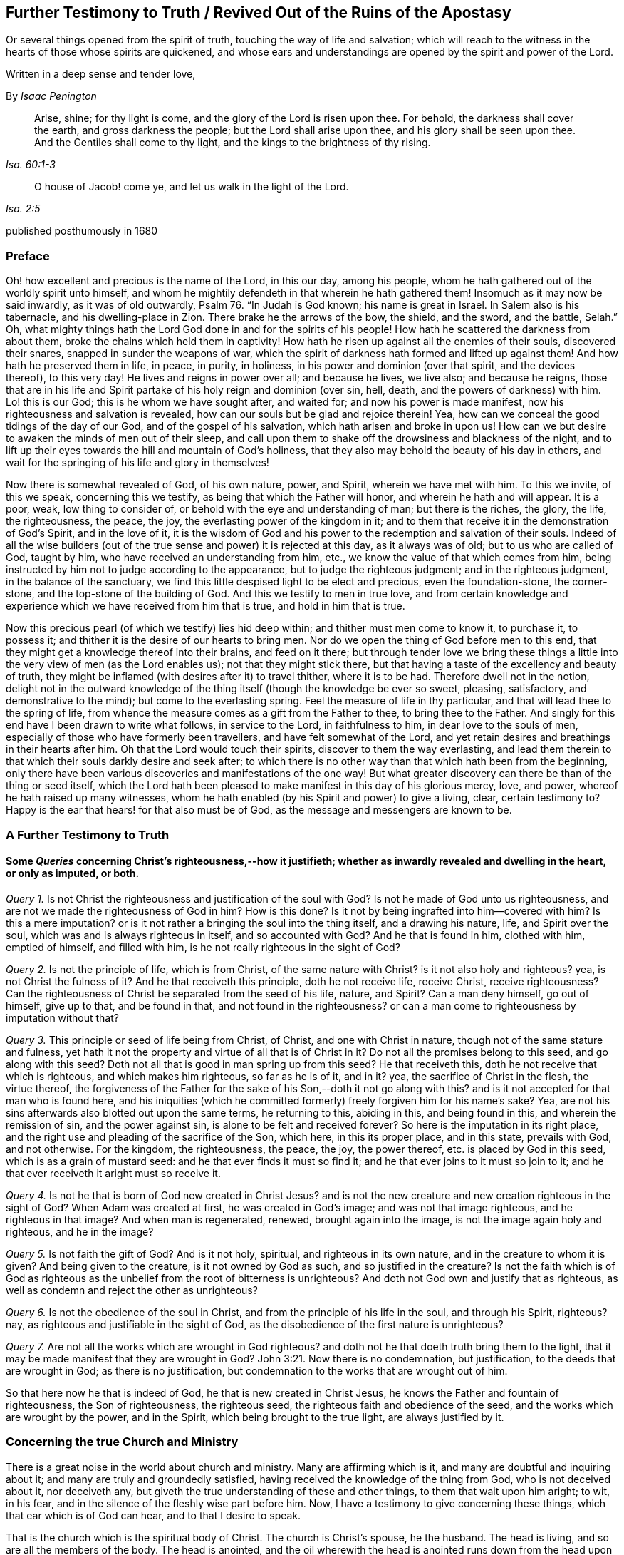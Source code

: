 == Further Testimony to Truth / Revived Out of the Ruins of the Apostasy

[.heading-continuation-blurb]
Or several things opened from the spirit of truth,
touching the way of life and salvation;
which will reach to the witness in the hearts of those whose spirits are quickened,
and whose ears and understandings are opened by the spirit and power of the Lord.

[.heading-continuation-blurb]
Written in a deep sense and tender love,

[.section-author]
By _Isaac Penington_

[quote.section-epigraph, , Isa. 60:1-3]
____
Arise, shine; for thy light is come, and the glory of the Lord is risen upon thee.
For behold, the darkness shall cover the earth, and gross darkness the people;
but the Lord shall arise upon thee, and his glory shall be seen upon thee.
And the Gentiles shall come to thy light, and the kings to the brightness of thy rising.
____

[quote.section-epigraph, , Isa. 2:5]
____
O house of Jacob! come ye, and let us walk in the light of the Lord.
____

[.section-date]
published posthumously in 1680

[.centered]
=== Preface

Oh! how excellent and precious is the name of the Lord, in this our day,
among his people, whom he hath gathered out of the worldly spirit unto himself,
and whom he mightily defendeth in that wherein he hath gathered them!
Insomuch as it may now be said inwardly, as it was of old outwardly,
Psalm 76. "`In Judah is God known; his name is great in Israel.
In Salem also is his tabernacle, and his dwelling-place in Zion.
There brake he the arrows of the bow, the shield, and the sword, and the battle,
Selah.`" Oh,
what mighty things hath the Lord God done in and for the spirits of his people!
How hath he scattered the darkness from about them,
broke the chains which held them in captivity!
How hath he risen up against all the enemies of their souls, discovered their snares,
snapped in sunder the weapons of war,
which the spirit of darkness hath formed and lifted up against them!
And how hath he preserved them in life, in peace, in purity, in holiness,
in his power and dominion (over that spirit, and the devices thereof), to this very day!
He lives and reigns in power over all; and because he lives, we live also;
and because he reigns,
those that are in his life and Spirit partake of his holy reign and dominion (over sin,
hell, death, and the powers of darkness) with him.
Lo! this is our God; this is he whom we have sought after, and waited for;
and now his power is made manifest, now his righteousness and salvation is revealed,
how can our souls but be glad and rejoice therein!
Yea, how can we conceal the good tidings of the day of our God,
and of the gospel of his salvation, which hath arisen and broke in upon us!
How can we but desire to awaken the minds of men out of their sleep,
and call upon them to shake off the drowsiness and blackness of the night,
and to lift up their eyes towards the hill and mountain of God`'s holiness,
that they also may behold the beauty of his day in others,
and wait for the springing of his life and glory in themselves!

Now there is somewhat revealed of God, of his own nature, power, and Spirit,
wherein we have met with him.
To this we invite, of this we speak, concerning this we testify,
as being that which the Father will honor, and wherein he hath and will appear.
It is a poor, weak, low thing to consider of,
or behold with the eye and understanding of man; but there is the riches, the glory,
the life, the righteousness, the peace, the joy,
the everlasting power of the kingdom in it;
and to them that receive it in the demonstration of God`'s Spirit, and in the love of it,
it is the wisdom of God and his power to the redemption and salvation of their souls.
Indeed of all the wise builders (out of the true
sense and power) it is rejected at this day,
as it always was of old; but to us who are called of God, taught by him,
who have received an understanding from him, etc.,
we know the value of that which comes from him,
being instructed by him not to judge according to the appearance,
but to judge the righteous judgment; and in the righteous judgment,
in the balance of the sanctuary,
we find this little despised light to be elect and precious, even the foundation-stone,
the corner-stone, and the top-stone of the building of God.
And this we testify to men in true love,
and from certain knowledge and experience which we have received from him that is true,
and hold in him that is true.

Now this precious pearl (of which we testify) lies hid deep within;
and thither must men come to know it, to purchase it, to possess it;
and thither it is the desire of our hearts to bring men.
Nor do we open the thing of God before men to this end,
that they might get a knowledge thereof into their brains, and feed on it there;
but through tender love we bring these things a little
into the very view of men (as the Lord enables us);
not that they might stick there,
but that having a taste of the excellency and beauty of truth,
they might be inflamed (with desires after it) to travel thither, where it is to be had.
Therefore dwell not in the notion,
delight not in the outward knowledge of the thing
itself (though the knowledge be ever so sweet,
pleasing, satisfactory, and demonstrative to the mind);
but come to the everlasting spring.
Feel the measure of life in thy particular,
and that will lead thee to the spring of life,
from whence the measure comes as a gift from the Father to thee,
to bring thee to the Father.
And singly for this end have I been drawn to write what follows, in service to the Lord,
in faithfulness to him, in dear love to the souls of men,
especially of those who have formerly been travellers,
and have felt somewhat of the Lord,
and yet retain desires and breathings in their hearts after him.
Oh that the Lord would touch their spirits, discover to them the way everlasting,
and lead them therein to that which their souls darkly desire and seek after;
to which there is no other way than that which hath been from the beginning,
only there have been various discoveries and manifestations of the one way!
But what greater discovery can there be than of the thing or seed itself,
which the Lord hath been pleased to make manifest in this day of his glorious mercy,
love, and power, whereof he hath raised up many witnesses,
whom he hath enabled (by his Spirit and power) to give a living, clear,
certain testimony to?
Happy is the ear that hears! for that also must be of God,
as the message and messengers are known to be.

[.centered]
=== A Further Testimony to Truth

[.inline]
==== Some _Queries_ concerning Christ`'s righteousness,--how it justifieth; whether as inwardly revealed and dwelling in the heart, or only as imputed, or both.

[.numbered-group]
====

[.numbered]
_Query 1._ Is not Christ the righteousness and justification of the soul with God?
Is not he made of God unto us righteousness,
and are not we made the righteousness of God in him?
How is this done?
Is it not by being ingrafted into him--covered with him?
Is this a mere imputation?
or is it not rather a bringing the soul into the thing itself, and a drawing his nature,
life, and Spirit over the soul, which was and is always righteous in itself,
and so accounted with God?
And he that is found in him, clothed with him, emptied of himself, and filled with him,
is he not really righteous in the sight of God?

[.numbered]
_Query 2._ Is not the principle of life, which is from Christ,
of the same nature with Christ?
is it not also holy and righteous?
yea, is not Christ the fulness of it?
And he that receiveth this principle, doth he not receive life, receive Christ,
receive righteousness?
Can the righteousness of Christ be separated from the seed of his life, nature,
and Spirit?
Can a man deny himself, go out of himself, give up to that, and be found in that,
and not found in the righteousness?
or can a man come to righteousness by imputation without that?

[.numbered]
_Query 3._ This principle or seed of life being from Christ, of Christ,
and one with Christ in nature, though not of the same stature and fulness,
yet hath it not the property and virtue of all that is of Christ in it?
Do not all the promises belong to this seed, and go along with this seed?
Doth not all that is good in man spring up from this seed?
He that receiveth this, doth he not receive that which is righteous,
and which makes him righteous, so far as he is of it, and in it?
yea, the sacrifice of Christ in the flesh, the virtue thereof,
the forgiveness of the Father for the sake of his Son,--doth it not go along with this?
and is it not accepted for that man who is found here,
and his iniquities (which he committed formerly) freely forgiven him for his name`'s sake?
Yea, are not his sins afterwards also blotted out upon the same terms,
he returning to this, abiding in this, and being found in this,
and wherein the remission of sin, and the power against sin,
is alone to be felt and received forever?
So here is the imputation in its right place,
and the right use and pleading of the sacrifice of the Son, which here,
in this its proper place, and in this state, prevails with God, and not otherwise.
For the kingdom, the righteousness, the peace, the joy, the power thereof,
etc. is placed by God in this seed, which is as a grain of mustard seed:
and he that ever finds it must so find it;
and he that ever joins to it must so join to it;
and he that ever receiveth it aright must so receive it.

[.numbered]
_Query 4._ Is not he that is born of God new created in Christ Jesus?
and is not the new creature and new creation righteous in the sight of God?
When Adam was created at first, he was created in God`'s image;
and was not that image righteous, and he righteous in that image?
And when man is regenerated, renewed, brought again into the image,
is not the image again holy and righteous, and he in the image?

[.numbered]
_Query 5._ Is not faith the gift of God?
And is it not holy, spiritual, and righteous in its own nature,
and in the creature to whom it is given?
And being given to the creature, is it not owned by God as such,
and so justified in the creature?
Is not the faith which is of God as righteous as
the unbelief from the root of bitterness is unrighteous?
And doth not God own and justify that as righteous,
as well as condemn and reject the other as unrighteous?

[.numbered]
_Query 6._ Is not the obedience of the soul in Christ,
and from the principle of his life in the soul, and through his Spirit, righteous?
nay, as righteous and justifiable in the sight of God,
as the disobedience of the first nature is unrighteous?

[.numbered]
_Query 7._ Are not all the works which are wrought in God righteous?
and doth not he that doeth truth bring them to the light,
that it may be made manifest that they are wrought in God? John 3:21.
Now there is no condemnation, but justification,
to the deeds that are wrought in God; as there is no justification,
but condemnation to the works that are wrought out of him.

====

So that here now he that is indeed of God, he that is new created in Christ Jesus,
he knows the Father and fountain of righteousness, the Son of righteousness,
the righteous seed, the righteous faith and obedience of the seed,
and the works which are wrought by the power, and in the Spirit,
which being brought to the true light, are always justified by it.

[.inline]
=== Concerning the true Church and Ministry

There is a great noise in the world about church and ministry.
Many are affirming which is it, and many are doubtful and inquiring about it;
and many are truly and groundedly satisfied,
having received the knowledge of the thing from God, who is not deceived about it,
nor deceiveth any, but giveth the true understanding of these and other things,
to them that wait upon him aright; to wit, in his fear,
and in the silence of the fleshly wise part before him.
Now, I have a testimony to give concerning these things,
which that ear which is of God can hear, and to that I desire to speak.

That is the church which is the spiritual body of Christ.
The church is Christ`'s spouse, he the husband.
The head is living, and so are all the members of the body.
The head is anointed,
and the oil wherewith the head is anointed runs down from the head upon all the body;
and that upon which the oil runs not is none of the body.
Now, no outward thing can make one a member of this body;
much less can any outward thing, way, profession, or practice make a church.
The church under the law was made so by outward things, by an outward gathering,
an outward circumcision, an outward law, an outward worship, etc.;
but the gospel is a state of substance, a state of the invisible things,
of persons invisibly gathered by the Spirit into the life and power of God,
inwardly circumcised, inwardly baptized with the Holy Ghost and with fire,
inwardly worshipping in Spirit and truth,
bowing at every sound and name of the Lord Jesus:
and what is of an outward state here is brought forth
and preserved by the power of the inward appearing,
and dwelling in it.
So that this is the church now,--a people gathered by the life and Spirit of the Lord;
a people gathered by the power from on high, abiding in the power, acting in the power,
worshipping in the power,
keeping in the holy order and government of life (both inwardly in their own hearts,
and outwardly in their assemblings and walkings) by the power.
Christ was made a king, priest, and prophet, not after the law of a carnal commandment,
but after the power of an endless life; and in this power he gathers, governs,
and preserves his church, and ministereth from and by his Spirit and power in it.
Now, find this power of the endless life, find a people anywhere gathered by this power,
and in this power; there is the church, there is the living body,
there is Christ the head, whose dominion and strength is over all,
against whom the gates of hell cannot prevail.

And so for the ministers of this church.
The same thing that gives to know the church gives to know the ministers thereof;
for they also are of God, called by him, receiving power from him,
and abiding and ministering in that power.
So that there are three things requisite to a true ministry,
without which they cannot be right, or execute their office rightly.

[.numbered-group]
====

[.numbered]
1+++.+++ They must be called by God.
The ministry under the law,
this was their warrant,--they were called and appointed of God thereunto.
Christ himself took not the honor to himself,
but he was called of God to this priesthood, as Aaron to his.
So the apostles and ministers, in the first publication of the gospel,
were called and appointed by Christ.
And when the everlasting gospel is again to be preached, God sends his angel with it,
as Rev. 14:6.

[.numbered]
2+++.+++ They must receive ability and power from God.
The elders that were to help Moses were to receive of his spirit.
Under the law, the priests were to be anointed with the outward, literal oil,
and the ministers of the gospel are to be anointed with the inward, spiritual oil.
Their work is spiritual; and how can they perform it, but by the anointing,
by that presence, guidance, life, virtue, and power of the Spirit,
putting itself forth in them?
The apostles themselves, who had been taught by Christ,
who knew his conversation and doctrine,
who were eye-witnesses of what they were to publish,
and had received an authority and commission from him,
yet were not to go forth merely upon this call and commission,
but to wait for power from on high; and when they had received the Spirit and power,
then they were made able ministers of the New Testament, not of the letter,
but of the Spirit and power.

[.numbered]
3+++.+++ They must abide in the power, keep in the power, feel the motion, virtue,
and assistance of the power, in all their work and service.
They must neither pull down, nor build up, nor watch over,
or oversee the flock in their own wisdom, in their own spirit, in their own wills;
but in the anointing, in the light and guidance of the Lord.
This gathering, this building, this work of the Lord, begins out of flesh, out of man;
and flesh must be kept out of the whole carrying on of it.

====

And indeed, unless the ministers of the gospel be in the Spirit, in the life,
in the power, how can they minister to the nature, to the spirit, to the life,
in the body?
yea, so much as to the least member in the body?
They may minister outward knowledge to the man`'s wisdom, to the man`'s understanding;
but that is not the food that is to be ministered to the church,
nor is that part in man to be fed by the true minister.
But they are to minister life (living food) from the living fountain, from the head,
from the Spirit of Christ in them, to the particular members under their charge;
and so are to be good stewards and shepherds to the flock,
giving every one their proper portion in due season.

It was no small matter to be a minister under the law.
It was easy to err, and minister amiss then.
It was easy erring from the letter,
unless great care and circumspection was used to keep strictly to it.

But it is a much more weighty thing to minister under the gospel, to receive the power,
to minister in the power, to that which is begotten and born of the power.
And this is precious, and (without controversy) of God, wherever it is found.
But they only that are of God can hear and receive this ministry
(as 1 John 4:6). The uncircumcised ear cannot hear here,
nor the wise and knowing according to the flesh.
The wisdom of God is foolishness to him,
and the mysteries of his kingdom (the mystery of his life,
and the true godliness) are riddles, and direct madness to the eye of his wisdom:
so far is man degenerated from God,
and bound down with chains of darkness and corruption.
And he that would know the true church, or be of it,
and hear the voice of God in his true ministry,
must first take up the cross to that part in him which is not of God,
and receive from God the eye which sees, and the ear which hears.

[.inline]
=== An _Objection_ concerning the Newness of the Way of Truth, answered: With a tender, expostulating Exhortation

[.discourse-part]
Objection.
It is objected against us, that this which we testify to, hold forth, and practice,
is a new way, sprung up of late,
never known nor heard of in the world till some few years ago.

[.discourse-part]
Answer.
The light eternal, when it shineth out of the darkness,
after the great apostasy from the Spirit and life of the apostles,
is new indeed to those that were overwhelmed and buried in the darkness of the night,
and so never saw or heard of it before; but it is not new in itself,
but the same that it was from the beginning.
This seed of life, this seed of blessing,
is the same that was promised at first to bruise the serpent`'s head.
The same which was promised to Abraham, when the gospel was preached to him.
The same that saved all (that believed in it) under the law;
for it was not the types and shadows, and outward ordinances, which saved the soul then,
but the seed, who was the Saviour from the beginning, and is the Saviour all along,
even to the end: and it was the same which was the gospel in the days of the apostles.
They preached the seed also, the word of faith; Christ the way, Christ the power.
Yea, all along the times of the apostasy,
this was the thing that preserved the witnesses,
saving them from being swallowed up in the darkness,
and keeping them alive in their testimony.
And there is no other thing held forth now by those who are in the truth,
and raised up by the power of God in it to give testimony to it.
This is it from whence life hath sprung in any that have felt life,
in all ages and generations.
This is the root and offspring of David, the bright and the morning star.
This is the desire of all nations (oh that they knew their desire),
and their saving health too, without which they can never be healed!
And, O ye! who ever felt any thing of God at any time, which was true,
either in reading the Scriptures, or hearing a ministry, or in private breathings, etc.,
this was it which gave you to feel in that state, to desire after the Lord,
to turn from vanity, to long for communion with him, etc.
Oh that ye were so far in it now, as ye have been in times past!
For there is no other thing we testify to you of (or desire to draw you
to) than that which was the root and strength of your life in those days.
I remember that time very well, and what I was and felt among you,
nor can I deny it at this day, but know that it was of the Lord; yea,
my soul blesseth his name in the remembrance of it:
but he that sticks in the letter of that (having lost the
life thereof) is in a dead state before the Lord;
and in that dead state hath not the true sense and feeling,
and then must needs err and mistake concerning the truth,
and (in that error) make use of his wisdom and knowledge to resist and oppose it.
And this brings more death and darkness upon the soul,
insomuch as the very light there becomes darkness, and the very life dead;
and if they could truly look inwards, they would see that they are not now there,
what once they were, nor their duties or ordinances (as they account them) such;
but a blasting and withering is come upon them, from the Spirit and power of the Lord,
and they have lost their beauty and freshness, to all that with a true eye behold them.
Therefore come back to the life; know that which formerly gave you life.
Is it removed?
stick not behind, but follow on.
Oh, know the Lamb, who is the leader!
And this is the great duty of duties to follow him whithersoever he goes.
He may in his tender mercy visit in Egypt, in Sodom, in Babylon:
but these are not the places of his rest, nor so to be esteemed,
because he once appeared, visited, touched, refreshed the soul there.
But his dwelling-place is Zion, his holy city is Jerusalem,
where the Christians dwelt with him before the apostasy,
and where those that are redeemed out of the apostasy, are again to dwell.
For the darkness of the night is not to diminish or take
away any of the beauty or brightness of the day forever;
but the brightness and beauty of the day, in its rising and glorious growth,
is to overcome and swallow it up.
Therefore lose no more time in disputings, in thoughts, in reasonings, in consultings,
with that which will never advise the soul for its good; but wait on the Lord,
that ye may come (through his leadings) to the true sense of his seed,
to the feeling of the nature of his eternal light and life in the heart;
and that will put an end to disputes; yea, scatter the disputing mind,
and powerfully determine the controversy in the pure
sense and demonstration of the Spirit.
And he that knoweth any thing of this, let him abide here, wait here, live here,
dwell here, and breathe to the Father here,
watching narrowly over that which would lead from hence,
and draw the mind into another way, wisdom, and spirit.
And thus, O poor soul! if the Lord touch thine heart, and open thine eye,
thou wilt see thy beloved, even the choicest among ten thousand; whom none can parallel,
whom nothing is like to for excellency of nature,
nor is there any can do for the soul as he!
It is felt, it is experienced, it is testified unto you in the love, and in the truth:
oh that ye could hear!
They are not the words of the letter, nor the observation of all that is in the letter,
that can give life; but his voice gives life.
The words that he speaks (at any time) are Spirit and life; and if he speak them not,
but letter.
So this is it we live upon; not the bread which we can make;
not the things we can gather or comprehend from the letter;
but the words which proceed from the mouth of God.
Now, this seed is his mouth, in and through which he speaks to our souls,
who fear before him, and wait upon him, in his own eternal and everlasting ordinance,
at the door and posts of the everlasting wisdom.
And here we meet with all in substance, in life, in freshness, in purity, in power,
that ever we met with of God;
and we meet with somewhat more also than we formerly met with.
And this testimony is given forth to you in the love of God, from his tender bowels,
which know your present state, your wants, your wanderings,
your deep prejudices and settled hardness against his truth;
yet he remembers the days of your youth, and cannot give over seeking after you,
and crying unto you.
Oh, when will ye turn, when will ye hear, when will ye wait to feel life in the Spirit,
and not increase death in you from the letter!

=== A Caution

[.section-summary-preface]
To those who are at any time touched with the power of Truth;
how they afterwards hearken to and let in the enemy,
and so thereby have the good seed stolen away, the true sense lost,
and the mind filled with prejudices and stumbling-blocks instead thereof.

The Truth of God, being received into the inward parts, is found to be of a living,
powerful nature, working mightily there for the cleansing and redeeming of the hearts.
Yea, this is certainly witnessed, that as the mind joined to deceit is thereby defiled,
so the mind joined to the truth of God is, by its power and virtue, purified.

Now, having felt this,
and being filled with the love and good-will of God to the souls of others,
how can we but testify it to others,
who stand in need of God`'s truth (and its cleansing property and virtue) as well as we;
especially being thereunto moved and drawn by the Spirit of the Lord?

Now, when the Lord giveth forth the sound in its power and life,
it many times pierceth deeply through the earthly veil, and reacheth to its own; which,
being reached to, answers to the testimony, saying, It is Truth.
So here is a beginning of the work of God in that heart,
the soul being touched with his truth, feeling it inwardly,
and yielding in some measure to the overcoming virtue and power of it.

But then comes the subtle one,
whose design and labor is to undermine and overturn the work of God in the soul;
and he begets doubts and jealousies and questionings, both concerning us,
and concerning the doctrine taught by us, to suggest into the mind, as if it were not,
nor indeed could be, of God:
and so bringing the dispute and determination into
another part than where truth got entrance,
he easily sways the mind to determine against its own former feeling,
and to turn from that work which was begun to be wrought in it by God,
and from the worker also.
And thus many poor hearts are entangled, and carried back into captivity,
who began to feel the stirrings of truth in their hearts (wherein is the
power of redemption) which would have redeemed them as well as others,
had they received it in the love of it, and become subject to it.

Oh! it is a precious thing to receive from God a spirit of discerning,
which gives ability to discern his Spirit from the spirit of deceit; yea,
it is impossible to be preserved in the right Spirit and way, but as this is felt.
For how can the Lord be received in all the motions and operations of his Spirit?
or how can the contrary spirit be turned from in all its subtle devices, twistings,
and reasonings in the mind, unless there be a discerning, in the true light of the Lord,
what is of the one, and what of the other?

And ye that would not be deceived, sink deep beneath the thoughts, reasonings,
and consultations of the earthly mind,
that ye may meet with somewhat of the kingdom and power
(which carries its own evidence and demonstration with it),
and may be gathered into it, and find a sense, knowledge, and judgment there,
which never was deceived, nor can deceive.
Know the elect of God, which the deceits pass over, and cannot reach;
for its nature and birth is beyond them.
It came from the light of the Father.
It lives in the light of the Father.
It sees in that light; yea, there its judgment and understanding is,
where deceit never had power to enter.
But he that considers as a man, sees as a man, judges as a man,
concerning the things of God, by what he can gather out of the Scriptures,
or conclude from his own sense, knowledge, and experience, he may easily err; yea,
indeed, he is in the way of error in so doing.
For the pure religion, the pure knowledge, the right judgment, the living faith,
begin in the power and demonstration of the Spirit; and these are its limits,
out of flesh, out of man, out of his will, out of his wisdom,
out of the compass of his comprehension.
And he that passeth not these bounds never meets with the life, power,
and virtue of truth.
He may meet with a body of notions and formed knowledge,
wherein he may tell of the fall of man, and restoration by Christ, and very exactly,
according to a literal description; but the life, the true knowledge,
the powerful virtue, is another thing, and is met with in another country,
whither man cannot travel, but as he is stripped of himself, and new formed,
made and brought forth in another.

Oh! therefore, ye that desire after the Lord (that would be his,
that would feel him yours, that would know his truth in the life and power of it),
wait for the demonstrations of his Spirit; learn to distinguish inwardly,
between his teachings from his Spirit,
and the teachings of another spirit from the letter.
For it is so indeed: that other spirit would have taught Christ so;
and he will teach any one else so, that will hearken to him.
Now, he that is taught so, and follows such teachings, wanders from God,
is not accepted with him, but follows that which leads from him,
under a pretence and appearance of leading to him.
And here hardness and deadness grow and increase,
the soul being turned from that which is living, and alone able to give life.

[.discourse-part]
Question.
But how may I do, who am weak, and full of doubts and fears,
to keep in the sense of truth, and to come to a certainty that I am not deceived therein?

[.discourse-part]
Answer.
To thee, who puttest this question in the uprightness and simplicity of thy heart,
I have somewhat to say.

[.numbered-group]
====

[.numbered]
1+++.+++ Mind how thou wast touched, mind how thou wast reached,
observe what ear was opened in thee,
and breathe to the Lord to keep that ear open in thee, and the other shut.
For this I can assure thee in the truth of God,
that with that ear which the Lord opened to truth
(which thou feltest his Spirit unlocking in thee,
and letting in truth by), I say,
with that ear thou shalt never be able to let in any thing afterwards contrary to truth.
But if the enemy can open the other ear, that will hear his prejudices, his jealousies,
his doubts, his fears, his temptations, and let them in,
to thrust out that which entered at the other ear.
Now, canst thou not distinguish, O poor soul,
(a little to help thee) between that which brought some sense of truth into thee,
and that which riseth in thee against truth?
Oh, fear before the Lord! oh, watch and pray, that when the tempter comes,
thou enter not with him into temptation,
and so lose thy union and growth in that which is invaluable!

[.numbered]
2+++.+++ Keep thine eye and heart upon the preciousness of what thou feltest.
Oh! remember how fresh, how warm, how living it was; how it reached, how it overcame,
how it melted.
The remembrance of this (cleaved to in the mind) will be a strength
against the temptations and subtle devices of the enemy.

[.numbered]
3+++.+++ Meddle not with the things that the enemy casts into thy mind.
Consider not whether they be so or no.
He that considers of a temptation (in many cases) hath let it in, and is overcome already.
When Eve did but hearken to what the serpent said, how soon was she lost and gone!
The enemy many times brings temptations beyond the state, capacity,
and ability of the soul to determine.
These things, at present, are too high for thee.
Thou hast not yet received a proportion of life from God to determine them by;
and if thou run beyond thy measure, and determine things in thy mind,
which as yet are beyond thy reach, thou must needs run into the snare.

[.numbered]
4+++.+++ The present determining of these things would not be of so great advantage to thee,
as thou mayst apprehend.
Why so?
Because the enemy hath many temptations and devices of the same kind (as
well as of other kinds) which he would bring one after another.
And when he brings a second, a third, etc.,
that which engaged thee to consider of the first,
would engage thee also to consider of the rest.
And if thou couldst find one answered, and not the other,
that would appear to thee as so much the more weighty,
and thou wouldst hardly be able to escape consenting to the tempter therein.
Therefore the way is to keep out of him,
in the upright sense of what the Lord wrought in thee; for so far he is with thee;
and abiding there, thou art out of the enemy`'s reach.
But being drawn by the enemy to consider of things that are out of thy reach,
thou therein layest thyself open to his snares and betrayings.

[.numbered]
5+++.+++ Mind what was forbidden thee, or required of thee in that time,
when thou feltest the warmth from God.
For there is then a heavenly voice, and a heavenly vision most commonly in the heart,
though the enemy turns the mind, as much as may be, from heeding it.
There is then oftentimes somewhat of the worldly nature and course discovered,
or somewhat of God`'s will made manifest; somewhat that thou doest, or hast done,
which then thou seest to be not of the Father, but of the world;
and somewhat perhaps of the Father,
which thou knowest thou oughtest to become subject to, but thou art afraid of the cross,
or shame, or would fain have some more clearness first.
Oh! call this to mind afterwards: and if ever thou wouldst receive life,
and come into union with God`'s truth, and receive his Spirit and power,
and be established therein; become obedient to the heavenly vision!
Consult not with flesh and blood, but enter into the obedience of that very thing,
which was forbid or required, be it little or much.
This is the right way, this is that thy mind should be exercised in.
And if thy mind be exercised faithfully here,
the Lord will strengthen thee against the tempter,
when he comes with his temptations and subtle objections.
But if thou falter here, and become unfaithful in the little,
thou art not like to meet with more; no,
nor with the preservation of the Lord in that little.
And indeed this is the cause of the miscarriage of many,
because they receive not that little which was made manifest, in the love of it;
but had pleasure in the unrighteousness,
and so lingered in pleasing the spirit of the world, both in themselves and others,
when they were called by the Lord to quit it, and travel out of it.

[.numbered]
6+++.+++ Wait for the renewings of life and sense in thee from God; wait for another visit,
wait for another touch and demonstration of his Spirit.
Where didst thou meet with it?
Go thither again, wait there again,
and look up to the Lord to stay thy spirit till he appear again.

But, oh! take heed, that before the light arise again, before the life stir again,
thou be not gone (by hearkening to temptations) into
an incapacity of knowing or receiving it.
For this is the way of the Lord, the experienced way;
after him (after the touches of his truth) comes the tempter with his reasonings,
deceits, likenesses, etc.
Now the Lord is trying thee, how thy heart will stick to him:
and if thou come off from the temptation, if thou stand clear of the enemy,
the Lord will appear to thee again; strengthen thee, comfort thee, open more to thee,
lead thee further in the way of life, and nearer to the power and purity thereof:
but if thou draw back from that, wherein the Lord began to work,
the Lord`'s soul hath no pleasure to appear any further to thee,
or work any further in thee.

====

And one thing I will tell thee.
If thou let not in the enemy`'s temptations, but abide (under the clouds,
under the storms, under the tempests, under the confused reasonings, fears, doubts,
and troubles), looking towards the Lord, waiting for him,
and not making a league with the enemy against him in the mean time,
the Lord will certainly appear; and when he doth appear,
thou shall find one of these two effects.

Either the power of the enemy`'s objections, or temptations, will be so broken,
as thou shalt not then heed them;
or they will be so answered by the appearance and light of the Spirit of the Lord,
as thou shalt be satisfied about them.
Now, which of these is the better for thee, the Lord God knows,
and that thou shalt be sure to receive from him in that hour; neither will he leave thee,
but secretly support thee in the mean time; thy eye and mind being towards him.

The light and power of the Lord, when it ariseth,
scatters and breaks that in pieces in the mind, which was very powerful before;
so as the soul doth not now so much as mind the considering or knowing of that,
which the enemy hath made it believe was so necessary for it to know.
For mark: that which causeth me to grow, is the feeling of life,
the sense of the Lord`'s presence and power with me, the living knowledge,
the knowledge which quickens, and gives life.
Now, when the life springs, when the light shines,
when the Lord in the power and precious visitations of his truth, reacheth to my heart,
this is present with me.
Then what matter I those objections and prejudices, which the enemy casts into my mind?
Nay, I cannot heed them, being taken up with another thing of a deeper nature.
Thus have I often found it by experience; all that troubled me, and that I doubted of,
vanishing in a moment; that being present with me, and prevailing in me,
which puts an end to all thoughts, reasonings, and disputes.

Again, it pleaseth the Lord at other times (when he seeth good) to open the mind,
and let it into the light of those things (it waiting upon him,
and letting them alone his season) which of itself it could never have waded through.
Thus also have I seen the objections,
and stumbling-blocks concerning this precious people (who are of God,
as the first-fruits of his powerful visitation after the apostasy),
concerning their principle, way, doctrine, practices, etc.,
opened unto me in the clear light of God, and in the holy demonstrations of his Spirit;
insomuch as I have manifestly seen, and been fully satisfied,
that what was objected in my own heart, and is objected to in the hearts of others,
hath been from the subtle accuser of the brethren,
who beareth false witness against them,
and would draw as many as he can to partake in his false testimony,
and so also to become false witnesses against God, his truth and people.
Therefore beware, all ye that desire after the Lord,
and would meet with the rest and satisfaction of your souls in him,
how ye be prejudiced against that whereby God worketh in others,
and whereby he hath appointed to work in you, and all whom he worketh in.
For he hath sent his Son to give life, and he will not give life by another.
And he hath appointed his Son shall be received as a principle, as a seed of life,
though as little as a grain of mustard- seed; yet thus must he be received;
and in this his low appearance hath he the presence of God with him,
and his power and authority;
and what he--this little seed--(though ever so little) requires, teaches, forbids,
etc. must be observed.
But there is none upon the earth can own or submit to this,
but he that becomes a child also; yea, a very little child.
Man`'s spirit, man`'s wisdom, man`'s knowledge, man`'s religion, man`'s zeal,
etc. is too big to enter here.
Men are too wise, too knowing, too rich from scriptures and experiences,
to submit to this; as the Scribes and Pharisees were to submit to Christ`'s appearance,
doctrines, and preachings, when he appeared among them in that body of flesh.
Therefore, come into the true feeling, out of the dead knowledge into the living sense,
where life, power, righteousness, yea, the peace and joy of the kingdom, is tasted of,
and in some measure witnessed by those who bow down in spirit
before the least or lowest name or appearance of Jesus;
the lowest degree and measure of whose life is King and Lord over death forever.

[.inline]
=== An _Objection_ against the Principle, which in faithfulness to God, and in love to souls, we bear witness to, briefly answered.

[.discourse-part]
Objection.
Many do believe, and in that belief do object against it, that it is a natural principle,
and but a natural principle: and so, in its utmost improvement,
could lead but to the state of Adam`'s nature, and not to the redemption and new life,
which is in and by Jesus Christ.

[.discourse-part]
Answer.
I can grant that it is natural, in a sense; but not in the intended sense.
It is a principle, indeed, of God`'s nature, of Christ`'s nature; but not of man`'s nature.
It is that which stands a witness in man against him, when he falls and transgresses.
It is a light indeed that shines in his conscience; but it was before his conscience was,
and is of a higher nature.
Man is earthly (with his understanding, knowledge, reason, judgment, conscience);
but the light that shines in him (even in his dark, hard, unregenerate,
earthly heart) is heavenly; such as his darkness cannot comprehend,
though it shine in his darkness.
But wouldst thou in true understanding know what it is?
Feel it; come out of the darkness where it finds thee, into that light where it dwells,
and then thou wilt know it indeed, and be able to judge of it better.
Now I will tell thee how we know it to be the light of the new covenant.
Why thus: Because we find it discover to us the new covenant, and lead us into it; yea,
also show us the sins against the new covenant,
and furnish us with power from God against them, and preserve us out of them.
And with this demonstration, indeed, our hearts are satisfied;
though we could also say further, we have witnesses, both in heaven and in earth,
concerning this thing, whose testimony fully concludeth it,
to the full satisfaction of the soul, where it is heard and felt.

[.inline]
=== Some Questions and Answers concerning the New Covenant; opening the nature and way of it, as it is experimentally felt in the heart, and witnessed to in the holy Scriptures.

[.discourse-part]
Question 1. What is the New Covenant?

[.discourse-part]
Answer.
It is a new agreement between God and the soul, different from that former agreement,
which was between God and that people of the Jews.
It is a precious, glorious covenant, containing precious promises on God`'s part,
and as easily to be obtained on the creature`'s part as can possibly be.
It is a covenant of the eternal love of God; of life, peace, and rest to the soul;
of the power of the Lord stretched out for the soul, to deliver it from Egypt,
carry through the wilderness, bring into the Holy Land,
giving it its proper possession and inheritance there,
and maintaining it therein against all its enemies.
Yea, this covenant contains very precious things, which the soul finds great need of,
and rejoiceth in the sense and presence of,
when they are felt flowing from the covenant into it;
as writing the laws of God in the heart, putting his fear in the inward parts; yea,
putting his own Spirit within, to be a fountain of life and strength there,
whereby he causeth the soul to walk in his ways,
and preserveth it from departing from him.
Likewise in this covenant God becomes the teacher,
who createth in the soul a capacity to learn, and causeth it to heed and profit.
And in this covenant there is a forgiving of iniquity, and a remembering of sins no more,
but a destroying and rooting out of that which caused to sin,
and a healing of the backslidings of the soul, and a loving it freely.

[.discourse-part]
_Question 2._ How is this covenant made with the soul?

[.discourse-part]
Answer.
In Christ, the seed, who is all in this covenant.
He is the light of it; he is the life of it; he is the power of it;
he is the righteousness and sanctification of it.
By coming into him, the soul comes into this covenant; by abiding in him,
it abides in this covenant; and by growing up in him, it grows up in this covenant.

[.discourse-part]
_Question 3._ Is this an absolutely free covenant?
or are there any terms or conditions required of the soul in it?

[.discourse-part]
Answer.
It is absolutely free in its own nature.
It comes from the free love of God; it contains in it the free love of God;
it is freely offered to all to whom it is offered;
it is freely given to all to whom it is given.
Here is no price, nothing of the creature`'s required for it;
all that is required is the creature`'s receiving of it, and giving up to God in it.
And here, and after this manner, many things are required of the creature,
without which the creature can never come to receive the covenant, abide in it,
or reap the blessings contained therein.
This the Scriptures abundantly testify to;
as also the experiences of those who know and feel the nature and virtue of the covenant.

[.discourse-part]
_Question 4._ What things are required in this covenant, according to the Scriptures,
and according to the experiences of those that enter into it,
and reap the fruits and benefits of it?

[.numbered-group]
====

[.numbered]
_Answer 1._ This is required, that when the Lord calls, when the Lord quickens,
when the Lord toucheth the heart, openeth the ear,
giveth a faculty and ability of hearing, that then the Lord be hearkened diligently unto,
the ear, which he hath opened, kept open to him,
and that that whereby he openeth the one ear and shuts the other be kept close to,
and he waited upon therein; the true ear may be more and more opened by him,
and the other ear (which is apt to hearken to and let in the enemy) more and more shut.
Who is there among us that hath not felt the Lord God requiring this of us?
Wherein, as he hath been answered, the work of God hath gone on in us;
and as he hath not been answered, the work hath gone backward, and not forward.
And the Scripture bears witness to the same,
as Isa. 55:1-3. where the free covenant is proclaimed;
yet there is somewhat even there required.
"`Hearken diligently: come and eat ye that which is good,
and let your soul delight itself in fatness.
Incline your ear, and come unto me; hear, and your souls shall live;
and I will make an everlasting covenant with you, even the sure mercies of David.`"

[.numbered]
2+++.+++ Repentance is required, turning from the old, unclean nature and spirit,
and touching it no more; but cleaving to that which hath power against it,
and preserveth from it.
This also is felt and witnessed to be required of God now,
and was also testified to of old, as 2 Cor. 6:17-18. "`Touch not the unclean thing,
and I will receive you, and will be a father unto you,
and ye shall be my sons and daughters, saith the Lord Almighty.`"

[.numbered]
3+++.+++ Faith, believing the testimony of truth, and receiving the Spirit`'s baptism,
is required.
He that will enter into this covenant,
must believe the testimony of the gospel (the record of
God concerning his Son) with the faith which is of him,
and must be circumcised, baptized, renewed, and changed by him.
Now he that doth this shall be saved, as Christ promised.
Mark 16. but he with whom is the power of life and salvation
did not promise that any should be saved otherwise.

[.numbered]
4+++.+++ Obedience of the gospel, subjection to Christ in the rule of his Spirit,
and keeping of his commandments, is required.
For as the first covenant required the obedience proper to it;
so the second covenant requires the obedience proper to it.
And as there was no salvation, or standing in the first covenant,
without the obedience thereof; so neither in the second, without the obedience thereof.
He that will enjoy the peace, the righteousness, the justification, the life,
the power of this covenant, must live in the Spirit, walk in the Spirit,
fulfill the will of the Spirit; keep to the seed, keep to the anointing,
that the evil one touch him not; that the interrupter, the slayer,
the destroyer of life in the heart, have not power over him,
as he hath over any out of the limits of this covenant.
For within it are all the good, but without it the evil things, the dangers,
the temptations, the snares, the death and destruction of the soul;
and whoever wanders out of the covenant, cannot but meet with them,
and acknowledge it to be so, if he be in the true sense.
Therefore there must be a great care to abide in that which hath gathered,
in that which hath quickened, in that which giveth the true sense and understanding,
and keepeth out of the wrong.
How tender,
how free was the love of Christ to his disciples! yet he bids them abide in his love,
and tells them how they should do it: "`If ye keep my commandments,
ye shall abide in my love, even as I have kept my Father`'s commandments,
and abide in his love.`"

====

[.discourse-part]
_Question 5._ But how shall the soul be able to perform all these things?
Are they required of it in its own strength,
or doth God undertake to perform and work all in it?

[.discourse-part]
Answer.
Not at all in its own strength, will,
or wisdom (these are eternally shut out of this covenant); but in the strength, life,
and power, which flows from God in the covenant.

[.discourse-part]
_Question 6._ How shall the soul receive this strength, life, and power?

[.discourse-part]
Answer.
By embracing it as it comes, cleaving to it, panting after it,
patiently mourning and waiting for it.
(The vision of good will come to that soul in the Lord`'s season,
and will not tarry.) By not despising the little,
and looking after more before the little be received,
but thankfully entertaining the beginnings of life,
the beginnings of the holy instructions,
the first drawings from off the spirit and nature of this world, in whatever it be.
He that disputes not concerning the thing, but receives it just as it appears,
in a simplicity and uprightness, watching thereto, he shall be blessed of the Lord,
and meet with the desire of his soul in the Lord`'s season,
when the Lord hath fitted and prepared his heart for it.
Now this is so little and strait a door, so poor and low a beginning,
as the wisdom of man can never enter at it;
and if there should be a little entrance in the overcoming power of life,
yet that wisdom will drive the soul back again presently.
Let me know the doctrine first, saith the wise man;
I will understand the doctrine thoroughly before I will change my present way.
No, saith Christ,
"`He that doth his will shall know of the doctrine.`" Thou shalt know a little,
which will reach to thy heart.
There thou must begin; and being faithful there, thou shalt know further of the doctrine;
but being unfaithful there, thou mayest be stumbled and prejudiced against the doctrine,
but never be able to know it.
Oh, the mystery of life!
Oh, the hidden path thereof, which none can learn but those whom the Father teacheth!
But many think to learn in that, which ever was, and ever will be, shut out.
If Christ would lay his doctrine before them, and make it good to their understanding,
they would receive it.
No, no; they must bow to Christ, to his name, to his power, to his will,
to his way of manifesting his truth; he will not bow to theirs.

[.discourse-part]
_Question 7._ What are the sins against this covenant, and what effects have they?

[.discourse-part]
Answer.
The sins against this covenant are chiefly unbelief in the power,
and disobedience to the power,
which are of a deeper nature than the sins against the first covenant,
and have more dangerous effects.
The refusing of this covenant is more dangerous than the refusing the covenant of Moses.
And the breaking of this covenant; to wit,
the starting back from God (through a heart of unbelief) here,
is more dangerous than the breaking of the first covenant.

[.discourse-part]
_Question 8._ Why, can this covenant be broken?
Hath not God undertaken all in it?

[.discourse-part]
Answer.
It is an agreement between God and the soul, wherein things are required of the soul,
through the life and strength which flows from the covenant.
And the soul may hearken to the enemy, and not to the Lord; may walk after the flesh,
and not after the Spirit; may lust after high knowledge,
and hidden things of the kingdom, as they of old did after prying into the ark;
may draw back from the Lord in those respects wherein it had given up unto him, etc.
Now, these and such-like are breaches of the covenant;
or at least such sins against it as draw down judgments upon the soul at present,
and at last utter casting off,
unless the soul be brought back by the judgments into the
agreement again with the Lord in truth and uprightness.
It is true, the Lord doth all in the covenant according to his good pleasure; but withal,
he hath appointed a way of his working out the life and happiness of the soul,
to which it is his good pleasure to keep.
And his way is Christ, his seed.
Hence all the love, mercy, care, and tenderness of God flows.
Hither is the soul to come for it; and here the soul is to abide,
that it may enjoy and possess it.
But if the enemy can by any means draw the soul out from hence,
he draws it from its life and strength,
and from the sweet blessings and influences of the holy and free covenant.
Now, the Lord hath not given power to the enemy to force from hence;
but he gives power to the soul to abide with him here; and in the hour of distress,
if it cry to him, he helps the helpless, and lifts up a standard against the enemy.

Now, all that desire the sweetness of this covenant, the life, the virtue,
the blessings of it, oh! wait to feel and receive somewhat from God,
and in that to fear before him, and walk worthy of him,
and not to grieve or provoke his Spirit.
For he hath the power of life and death in his hand,
and whom he will he may have sufficient cause against,
to turn from and cut off when he pleaseth; and whom he will he may extend mercy to,
as far and as long as he pleaseth; for it is his own, and he may do what he will with it.
Only know this, God is love; God is bowels, infinite bowels; yea,
his tenderness is beyond imagination or comprehension, and he hates putting away.
The poor mourning souls that cry unto him, feeling their need of him,
and gasping after him, he cannot cast off; no,
nor any that come unto him in the truth of their hearts: but the wise, the confident,
the conceited, from their apprehensions of scriptures,
that think themselves safe by virtue of the covenant,
and yet are enemies in their minds to the light of the covenant,
these are out of the thing at present (in their own imaginings
and conceivings,) and are in the most danger of any I know.
The Lord in mercy cause his light to shine, his life to arise, his power to be manifest,
and thereby lead into, and preserve in, his everlasting covenant,
according to his good pleasure.
Amen.

[.inline]
=== A _Question_ or two, relating to Election, answered

[.discourse-part]
_Question 1._ How may a man make his calling and election sure?

[.discourse-part]
Answer.
By making Christ sure to him, in whom the calling and election is;
for the Lord chooseth only in him, and refuseth or reprobateth only out of him.

[.discourse-part]
_Question 2._ How may I make Christ sure to me?

[.discourse-part]
Answer.
By receiving him, giving up to him, parting with all for him,
and waiting upon him in the way and path of life,
till I feel the power of that broken in me, which would separate from him.
For what danger is there then, when the soul is naturally become the Lord`'s,
rooted in his love, circumcised in heart to love the Lord above all,
even with the whole heart and soul?
Certainly the love of the Lord cannot but flow in great strength to that soul,
and what can come between?
But now, while there is somewhat ungiven up, somewhat yet standing,
in which the enemy hath a part, and by which he may enter,
the state of that soul is not fully sure;
but there may be a going back from the saving life into
that wherein is the perdition and destruction of the soul,
and whoever goes thither meets with perdition and destruction,
so far as he travels that way.
For in the path of death there is death, which is met with by all that enter into,
and walk therein; as in the path of life there is life.
God is no respecter of persons; but he is a respecter of his seed,
and of his eternal covenant of life, which stands firm in his seed forever.
Here is life for every soul that feels the drawings of the Father,
and comes to his Son for life, and abides in him;
and there is death for every soul that comes not to this,
and departs from this through the heart of unbelief.
So the way of God is eternal and immutable; he cannot deny himself.
He that believeth in the Son hath life;
he that believeth not is in the death and condemnation which belong to the unbelief.
Now, wouldst thou know thy election, wait to know and distinguish between Jacob and Esau,
Isaac and Ishmael, in thyself; for they were outward figures,
and allegories of somewhat inward.
Feel Esau, the profane one; Ishmael, the scoffer at the wisdom, way,
and seed of God,--feel, I say, these (that are cast off by God) cast out of thee;
and then feel Isaac, the seed of the promise; Jacob, the plain birth of life,
raised up in thee, living in thee, and thou in it.
And then thou feelest the election, and art in the election.
And as his seed is sure to thee, and thy union with it,
and standing and abiding in it sure, so thy election is sure.
Election is a deep mystery,
and none can read the scriptures about it (which indeed are hard to be understood,
but easy to be wrested), but they that understand the thing,--that can read in the seed,
life, power, and openings of the Spirit of the Lord,--they read things as they are;
but other men only read things as they apprehend and conceive them to be.
So that the knowledge that God hath given his people
is above all the knowledge that can be searched out,
gathered, or comprehended by all the men upon the earth; whereby they know God better,
the things of God better, the words and scriptures of truth better,
than they themselves otherwise (or any else) could possibly attain to.

[.inline]
=== A _Question_ answered concerning the Ground of Men`'s misunderstanding and wresting of Scriptures

[.discourse-part]
Question.
What is the ground of men`'s misunderstanding and wresting of scriptures?

[.numbered-group]
====

[.numbered]
_Answer 1._ Want of acquaintance with God`'s Spirit,
and the right way of waiting upon him to receive the understanding of them.
For though men may go thus far,
as to know and confess that the Spirit of the Lord
is the only revealer of the things of God,
and the alone right interpreter of his own words; yet that man, who thus confesseth,
may not certainly and distinctly know the Spirit of the Lord,
and when he receiveth the interpretation of a scripture from him,
or when from his understanding, or a spirit that is contrary to him.
For there is another spirit near man, whose nature, work,
and delight is to cause man to misunderstand, and miswalk by the very scriptures;
and will bring things as warmly and (as it were) clearly to him,
as he can from scriptures, purposely to deceive and mislead him.
Now, he that hugs and receives everything that thus riseth in him, easily runs into,
and is surely caught in the snare of the enemy.
Therefore a man must watch and wait and fear and pray,
that he may distinguish between the nature and voices of spirits in himself,
that so he may know (in the light of the Lord) when the Lord speaks,
and also when the mysterious spirit of deceit strives to speak like the Lord.
Now, man cannot know this of himself, but as he is taught by the Lord,
at the very time when the snare comes; and he must not determine hastily,
but wait to feel that wherein the Lord appears and speaks to him,
and wherein the enemy cannot speak.
Thus feeling the birth of life in his heart, the seed which is of the Father,
which hath an ear that knows the voice of the Shepherd, and sinking into this,
and listening in this (out of his own thoughts, reasonings,
and whole course of his own wisdom), he also hath his ear opened to hear the true voice,
and findeth ability here to distinguish it from the voice of the stranger,
let him counterfeit ever so deceitfully.
For the eye of the Lord, the eye of truth, the eye of life, the eye of the Spirit,
pierceth through, and discovereth all deceits to the soul that feareth before him,
diligently waiteth upon him in his seed, and desireth to walk faithfully therein.

[.numbered]
2+++.+++ Want of acquaintance with God`'s truth in the love, life, and power of it.
For he that knows truth, that hath received from God the thing the Scriptures speak of,
how easy is it to him to understand the words that speak of that thing!
But he who hath the knowledge of the thing but from the words,
how easy is it for him to misunderstand the words!
As for instance: he whom God hath justified,
he who hath received the righteousness of the Son,
he who daily feeleth the blood of sprinkling, etc.,
how easy and natural is it unto him to understand
the words of scripture which speak of these things!
But he that hath not received this, nor thus knoweth the thing,
how easy is it for him to misunderstand the words;
and so from misunderstanding of the words,
to set up another righteousness for the righteousness of Christ,
than that which the Spirit of God intendeth in the Scriptures!

[.numbered]
3+++.+++ The opinions, apprehensions, ways, and practices of men,
which they have taken up in the dark, and in which their minds are engaged,
are a great let in their way from the right understanding of scriptures,
or the testimony of truth from others according to the Scriptures.
For there hath been a cloudy and dark day, or a great night of darkness upon the earth,
wherein the light, which leadeth to the soul`'s rest,
hath not shined clearly in men`'s spirits; and so,
in this cloudy darkness men have wandered from mountain to hill,
seeking their resting-place.
Now, some have fixed and pitched on one mountain, some on another; some on one hill,
some on another, saying, Here is the resting-place.
So when the Spirit of the Lord comes and cries, Depart ye, depart ye;
this is not your resting-place, for it is polluted; they cannot hear.
Why so?
Because they have already believed otherwise,
and in that belief taken it up for their rest;
and so cannot rightly understand or believe those scriptures,
or those living testimonies from the Spirit of the Lord, which declare it not to be so;
but are ready to wrest the one, and reproach the other.

====

[.inline]
=== Some _Questions,_ _Answers,_ and _Queries,_ concerning Deceit and Deceivers; as what they are, what discovers them, how man may come out of them, and be preserved from them, etc.

In the truth there is no deceit; and they that are in the truth,
are out of the deceit; and abiding there, are out of the reach of deceivers:
but they that are out of the truth, are in the deceit already,
and are liable daily more and more both to be further deceived,
and to help to deceive others.

[.discourse-part]
_Question 1._ What is deceit, and who are deceivers?

[.discourse-part]
Answer.
That which appeareth like truth, but is not,--that is deceit:
and they which are in a form of godliness, but are without the Spirit, life,
and power of it,--they are deceivers.

[.discourse-part]
_Question 2._ Who are most liable to deceit?

[.discourse-part]
Answer.
The simple, the heedless, the careless, the credulous;
those that wait not upon the Lord in the light, power, and demonstration of his Spirit,
to try things; these (with good words and fair speeches,
and appearances of things) are easily led aside from the
truth itself into some likeness or resemblance of it.

[.discourse-part]
_Question 3._ Which is the time of deceit?

[.discourse-part]
Answer.
The night; the cloudy, the dark time,
when the enemy hath raised his fogs and mists in the minds
of men,--then is his time of deceiving their hearts.

[.discourse-part]
_Question 4._ Is it now night or day?

[.discourse-part]
Answer.
It is night with some, day with others.
Where the light is arisen, there it is day;
where the darkness covereth and possesseth the minds of men, there it is night.

[.discourse-part]
_Question 5._ How may a man know whether it be night or day with him?

[.discourse-part]
Answer.
By waiting to feel somewhat of the life of God arising in him,
by turning and hearkening to his witness.
That will faithfully discover how it is with him, and where he is.

[.discourse-part]
_Question 6._ How may a man come out of the darkness of the night,
into the light and brightness of the day?

[.discourse-part]
Answer.
By joining to the first glimmerings and breakings forth thereof upon him.
The least light of truth hath the same nature, virtue and properties with the greatest.
Though not the same in degree, yet the same in kind;
and he that will come to the greatest, must begin with the least.
Light makes manifest; the day discovers both the things of the night and of the day.
Hast thou any discovery of either kind?
either of that which is good, or of that which is evil?
either of that which is of the worldly nature and the evil one,
or of that which is of the heavenly nature and the Holy One?
Join in immediately in the virtue, strength, and power of that which makes the discovery,
and thy spirit therein will find an entrance into the light of the day;
and going on faithfully thus, it will daily more and more break in upon thee,
even until it hath gathered thy spirit out of the blackness, darkness,
and deceit of the night, into the beauty, brightness, and truth of the day.

[.discourse-part]
_Question 7._ How may a man be preserved from deceit and deceivers?

[.discourse-part]
Answer.
By abiding in that which discovers them to him, and preserveth out of them;
by dwelling in that light, in that life, in that power, in that truth,
into which they cannot enter: by keeping to and in the elect of God,
which never was deceived, nor can be deceived: for it is of God, it is his seed,
of his nature, in which the wicked one, the deceiver, finds nothing,
hath nothing in him to enter at; and he that abides in him is safe in him.
But he that goes forth out of the life, out of the light, out of the seed,
out of the power which preserves, out of the holy anointing which keeps the eye open,
he easily runs into, and is entangled in, the deceivableness of unrighteousness,
judging it (for want of a true discerning) righteousness;
and then having judged that to be righteousness,
which is in its own nature but unrighteousness,
he must needs also judge that which is the true righteousness, to be but unrighteousness;
and then, having passed this judgment in himself, he grows wise, confident,
and strong in his deceit, both believing himself,
and also endeavoring to convince and persuade others, that it is the truth.
Oh! who knoweth the security of the little ones of God,
who have a being and standing in his truth!
The arm of his power is stretched round about them,
and he is a defence and strength unto them against all that would break in upon them,
to make a prey of their life, or to shake their standing in his truth,
either inwardly or outwardly.
Oh! bless his name, sing high praises to him, ye that feel it,
over all deceit and deceivables, over all the devices of the dark spirit,
which entangleth others, and would also entangle you, but that his goodness, mercy,
tender love, and powerful arm is stretched out over you.
So to him be the praise, and the bowings of that soul,
which feels his powerful and merciful preservation, forever and ever.

Now it is in my heart to add four queries, which, rightly weighed and resolved,
in and according to truth,
may further open men`'s minds into the true sense and right understanding of this thing.

[.numbered-group]
====

[.numbered]
_Query 1._ Have not the last days,
the perilous times (the times foretold of by Christ
and his apostles) been a long while upon the earth,
wherein iniquity hath abounded, and the love of many waxed cold,
wherein men have been lovers of themselves, covetous, boasters, proud,
etc.? Hath there not been a long night of darkness,
wherein these things (with many other fruits and effects of the night) have hid
and covered themselves almost in all sorts of professors of Christianity,
under a form of godliness?

[.numbered]
_Query 2._ Is not their time expiring already, and in some degree expired?
Was it not to have an end when the light and power of truth, which at first kept it back,
did spring and rise again?

[.numbered]
_Query 3._ Is not the day arisen?
Is not the darkness already past?
And doth not the true light now shine (and the true
power of life now appear) in many vessels?
Let the souls, that desire to know the truth of this,
wait to feel that which is of God answer in them.

[.numbered]
_Query 4._ Where are the deceivers, and where is the deceit?
Is it among those that have embraced the light of life?
or among those who abide in their old darkness,
and whose eyes are not yet opened to see the light and beauty of the day,
which is arisen in the hearts of those that are quickened
and raised by the power of the Lord?

====

[.inline]
=== That the Way of _Life_ and _Salvation_ is freely held forth by God to all; and there is nothing in him to let, stop, or discourage any man from receiving his Truth, and giving up to him in the faith and obedience of it, but very much to invite and encourage.

It hath pleased the Lord, who is over all, and good unto all,
to provide a remedy for the sin and transgression of the creature.
For as sin hath abounded unto death, so he hath caused righteousness to abound unto life;
yea, the free gift, which is as large and universal as ever sin was,
hath more power in it to save than sin hath to destroy.
And there is no ground of discouragement for any
(who hath not outsinned the day of his visitation,
and so the offer of mercy is over as to him) in reference to God;
though the enemy of the soul strives to raise up many discouragements
and objections in the minds of many,
to keep them from hoping in the Lord, and from giving up to his truth,
which saveth all that receive it, and abide in it.
Now, it is in my heart at this time, from a true sense,
to signify somewhat concerning the nature of the Lord (and
his real desire to save even those that perish),
which may conduce towards the removing of objections
and lets of this nature out of the minds of men.

[.numbered-group]
====

[.numbered]
1+++.+++ God is sweetness, meekness, tenderness, abounding in mercy and lovingkindness,
pitying the miserable, and naturally holding forth a helping hand towards them: yea,
he is universally thus.
There is not one miserable soul, not one perishing creature upon the face of the earth,
but as he hath wisdom and power to help it, so he hath tender bowels,
and a heart thereunto.
And it is not for want of somewhat to be done on his part, that souls perish,
but the failing always was and still is on the creature`'s part.

[.numbered]
2+++.+++ God loveth all his creatures, and cannot but be good to them.
He is outwardly good, he is inwardly good to them all.
He can do nothing against any one of them, but what stands with his love and mercy.
He doth not forget himself;
he doth not lose his nature in the manifesting of his righteousness, wrath,
and severity against sin and sinners.

[.numbered]
3+++.+++ He desires not the death of a sinner, nay, not of the wicked.
How mercifully did he walk with the Jews in the first covenant!
Did he ever desire their miscarriages, and the miseries which came upon them thereby?
Nay, did he not desire their good,
and their obedient walking with him therein for their good?
"`Oh,`" said he, "`that there were such an heart in them, that they would fear me,
and keep my commandments always, that it might be well with them,`" etc. Duet. 5:29.
How mercifully doth he walk with all in the second covenant,
that are in any measure drawn within the limits and compass thereof!
He is a Saviour, that is his nature;
and he seeketh the salvation of his creatures with his whole heart,
and with all his soul.
And when he bringeth any to repentance, there is joy in his bosom;
and when the enemy breaketh in upon any of his,
or by any subtlety draweth them into that which destroyeth, his pure,
tender Spirit is grieved therewith, and mourneth because of it.
"`O Jerusalem, Jerusalem,`" (said his true,
living image with tears) "`how often would I have gathered thee!`"

[.numbered]
4+++.+++ He would have all men to be saved, and come to the knowledge of the truth.
God sends his truth, his powerful truth, to save; and he shuts not any one out of it,
but seeks (in the way he hath appointed) to gather all into it,
that they might be saved by it.

[.numbered]
5+++.+++ He is very patient and long-suffering, waits long, tries long, invites often,
touches often, draws often; yea, the very vessels of wrath fitted to destruction,
there is much patience and long-suffering exercised towards them,
before the Lord can cast them off, and give them up utterly to destruction.
For mark: destruction is not his work or delight;
it is the work of the spirit and nature contrary to his.
"`I came not,`" saith Christ, "`to destroy men`'s lives, but to save;`" to give life to them.
And this is the proper end of God in every ministration: his end is not death,
destruction, increasing of the condemnation of the creature, etc.,
but to bring it to life thereby,
out of that which leadeth into the condemnation and destruction.
Did he not, for this end, bear with the old world?
Was not this the end of Noah`'s preaching to them, and warning of them?
Did he not, for this end, bear with the Jews in Egypt, in the wilderness, in Canaan,
etc.? Is not this the proper intent of the goodness, forbearance,
and long-suffering of God,--that it should lead to repentance?
(Rom. 2:4) and repentance leads to mercy, remission, and life.

[.numbered]
6+++.+++ The sacrifice of Christ had relation to all men.
He was sent out of God`'s universal love to mankind, to the whole world;
and was made a propitiation by God for the sins of the whole world.

[.numbered]
7+++.+++ There is no man perisheth for want of power;
for there is power in the free gift which comes upon all.
There is power in it to quicken, to give faith, to preserve in the faith,
to do all that is to be done in the soul; and it doth all everywhere,
as it findeth place and entertainment in the soul.
But man refuseth, man loveth the darkness, hateth the light,
shutteth his eyes against it, withdraweth his heart from it,
and so beateth back the purpose and counsel of God`'s love and good-will towards him.
For as the Jews outwardly, in the outward covenant, almost always rebelled, resisted,
and brought wrath upon themselves, to the grief of God`'s heart and of his holy prophets;
so do men in reference to the inward covenant (in that nature and spirit),
exceedingly provoking the Lord,
until his Spirit (in its holy jealousy and indignation) turn from them,
and give them up to hardness, senselessness, and impenitency,
which sealeth up to destruction.
But as Israel, in that first covenant,
could never justly lay the cause of their destruction on God,
but God did most justly lay it on them ("`O Israel! thy destruction is of thyself,
but in me is thy help`"); so neither can any blame the Lord, who perish from,
and fall short of, the virtue of the second covenant;
for he faileth not in doing his part therein, no more than he did fail in the first.
But man turneth from the power which saves, from the light which makes manifest,
from the life which quickens; and this is his condemnation,
and the cause of his perishing;
so that God will be just and clear of the blood of all men,
and the blood of them that perish will lie upon their own heads.
Had there not been somewhat near every man, which had more power in it than sin had,
they might have had some plea before the Lord; but the presence of this,
the power of this, the working of this, in every heart, more or less,
leaves all men without excuse,
and clears the free giver and his free gift in the balance of righteousness.
For this gift of his is faithful to every man upon the face of the earth,
never consenting to his iniquities and transgressions in any kind,
but still testifying against them as the Lord pleaseth to open its mouth.
But who hath believed its report?
and to whom hath the arm of the Lord been revealed?
Yet greater will the condemnation be upon them,
upon whom the Lord hath more abundantly shined;
and many will have a plea in respect of them, which the Lord will hear and consider,
and so they shall not enter into that depth of judgment and condemnation,
which will light on such as have resisted the light and power of life,
in its more glorious and bright appearances and strivings with them; even as Christ said,
It shall be easier for Tyre and Sidon, Sodom and Gomorrah, in the day of judgment,
than for Chorazin and Bethsaida, Capernaum and Jerusalem.

====

Therefore, O all men upon the earth, know the day of your visitation!
Make peace with the Lord, O transgressors! lay hold on his strength,
that ye may make peace with him.
Believe not the liar, who would put you out of hope,
but believe the voice of his love and tender Spirit.
Turn in, listen after him, watch if he do not call, mind if he do not draw;
and do not say, I want power; but wait in humility, meekness, and fear,
until his power arise.
Bear his judgments, wait upon him in the way of his judgments.
Do not fly from him because thereof; for therein is the mercy, life, and salvation.
Be not hasty, but wait long, believe long, hope long, feel the patience of the Lamb,
learn the mysterious path of life from the inward teacher, that ye may certainly know it,
and find your feet guided by his Spirit into it.

Is not the voice gone forth from him that is true?
"`Ho, every one that thirsteth, come ye to the waters,`" etc.
"`And whosoever will,
let him take the water of life freely.`" And is not he near who causeth the thirst,
and giveth the will?
Whom hath the Lord excluded?
Why should any man exclude himself?
The call is universal, the way is set open to all.
That is at hand which hath life and power in it, and is ready to work in all.
This commandment hath it received of its Father;
and it is faithful which hath received it: and all that come to the Father here,
in this gathering of life, the Father is ready to receive.
Thy soul, O man! is the Lord`'s. It is very precious in his eye: he seeks to save it,
and hath sent somewhat into thy heart to gather thee from that which would destroy it.
And this which he hath sent, hath in it of the Father`'s love, of the Father`'s mercy,
of the Father`'s power, of the Father`'s light, of the Father`'s life,
of the Father`'s wisdom, righteousness, etc.,
and will gather thee out of the world into the Father`'s nature and Spirit,
if thou wilt hearken to him with the ear which he will create in thee,
and receive him with the heart which he will give thee: yea,
he will help thee to turn from and forsake thy own wickedness, and the wicked spirit,
and to turn towards him who is life, righteousness,
and peace to the soul that is gathered unto him;
do but give up thyself (in the faith and obedience which he is
creating in thee) in the way of his quickening and renewing life.

[.inline]
=== Some _Questions_ answered concerning the Spirit of _Christ,_ and the spirit of the Scribes and Pharisees

[.discourse-part]
_Question 1._ What kind of spirit was the spirit of the Scribes and Pharisees?

[.discourse-part]
Answer.
A strict, zealous, righteous spirit,
according to their understanding and apprehensions of the letter.
They fasted much, they prayed much, they gave alms,
they were great contenders for the circumcision and ordinances of Moses.

[.discourse-part]
_Question 2._ What kind of Spirit was the Spirit of Christ?

[.discourse-part]
Answer.
A righteous, strict, and zealous Spirit, according to the power of the endless life.
He was in that from which the righteousness of the law came,
and which brought it forth and fulfilled it in his vessel.

[.discourse-part]
_Question 3._ What did the Scribes and Pharisees judge of Christ according
to their apprehension and understanding of the letter?

[.discourse-part]
Answer.
They judged him a sinner, and transgressor of the law of Moses, a loose person, an eater,
a drinker, a friend of publicans and sinners;
one who taught not his disciples to fast and pray, but rather to break the law of God,
and transgress the sabbath; yea, one who was a blasphemer, and a deceiver of people, etc.

[.discourse-part]
_Question 4._ How came the Scribes and Pharisees thus to judge of Christ?

[.discourse-part]
Answer.
Because they were in that spirit, nature, and mind, which giveth wrong judgment.
For it is not a gathered knowledge from the letter, which makes able to judge of spirits,
and about the things of God; but a receiving and being born of the Spirit.
For from the Spirit alone is a right understanding of the letter,
which the Spirit hath to give, and giveth to the true birth.

[.discourse-part]
_Question 5._ What did Christ judge of the Scribes and Pharisees according
to his knowledge of them from the Spirit and power of life?

[.discourse-part]
Answer.
That they were hypocrites, painted walls, and sepulchres,
which make a fair show in the flesh, but were not of nor in the truth.

[.discourse-part]
_Question 6._ Is the spirit of the Scribes and Pharisees to be found now in the world?

[.discourse-part]
Answer.
There is nothing new under the sun.
The spirit of wickedness and deceit is always the same, in all ages and generations;
and the Spirit of holiness and truth is the same also.
So that Cain, Ishmael, Esau,
the scoffer and persecutor of the prophets (of Christ`'s apostles and holy martyrs)
are to be found in every age (the same in spirit and nature with them):
and so are Abel, Enoch, Isaac, Jacob, etc.

[.discourse-part]
_Question 7._ Where is the spirit of the Scribes and Pharisees now to be found?

[.discourse-part]
Answer.
They in all professions, gatherings, and walkings, that are strict, zealous,
and righteous, according to their own understandings and apprehensions of the letter,
and not according to the Spirit and power of the
endless life,--they are of and in that spirit.

[.discourse-part]
_Question 8._ How may a man come out of the spirit of the Scribes and Pharisees,
and into the Spirit of Christ?

[.discourse-part]
Answer.
By coming to the power of the endless life, wherein Christ`'s ministry is,
wherein his Spirit is felt and ministereth.
This shuts out all the deceits and devices of that spirit which lieth in wait to deceive.
He may entangle the mind about the letter, about the understanding of scriptures,
and practices and ordinances there;
but he that begins in the Spirit (in the power of life,
in the living demonstration of truth) is out of his compass; and there abiding,
groweth up and remaineth out of his reach.

[.discourse-part]
_Question 9._ How may a man come to the power of the endless life?

[.discourse-part]
Answer.
By waiting to feel it.
There is somewhat of God near every man; which,
his spirit retiring and waiting on the Lord,
the Lord will give him to feel in the seasons of his good pleasure.
For it is near man, not as a talent always to lie dead and buried, but to work in him,
and bring him out of his own sinful, corrupt nature into his holy, pure nature.

[.discourse-part]
_Question 10._ How may a man feel and know the power of this life?

[.discourse-part]
Answer.
By its nature, properties, manner and end of working in the heart.
It enlightens the soul, it quickens to God,
it draws the heart from that which is manifestly and sensibly evil without dispute,
it opens the eye to see and discern that which is holy and good,
inflaming the mind with desires after it.
Now, this is the appearance of the Holy One, who thus appears and begins to work,
to draw the mind from that which is sinful and destroyeth,
to that which is holy and saveth.
Happy, oh! happy is he who thus feels the drawing, quickening Spirit,
and in faithfulness gives up thereto! for he (by
the Spirit and power of life) shall feel Cain,
the sacrificer according to the flesh, Ishmael, the seed of Abraham after the flesh,
Esau, the first birth, whose mind is in the earth,--he shall feel these, I say, cast out;
and Abel, the righteous seed, who lives and sacrifices in the true faith; Isaac,
the seed of promise, Jacob, the wrestler with God,
in the power and strength of his own Spirit,
with the tears and supplications which are from his
own life,--he shall feel (I say) this nature,
birth, and Spirit raised in him, and his soul in it living to God,
and increasing in union and fellowship with him.

[.inline]
=== Some _Questions_ answered concerning Blasphemy and Blasphemers

[.discourse-part]
_Question 1._ What is blasphemy?

[.discourse-part]
Answer.
It is the reproaching or speaking ill of the truths or name of God,
in any of their appearances, or of them whom he hath chosen to bear his name,
or hold forth his truth.
To reproach the name or truths of God, as they have been held forth in former ages,
or as they are held forth in this age; or to speak evil of the instrument he then chose,
or now chooseth and maketh use of to hold them forth,--this is blasphemy:
and the Lord will not hold him guiltless who so doth, whatsoever he be.

[.discourse-part]
_Question 2._ In which respect are men most liable to blasphemy?
Are they aptest to reproach and speak evil of God`'s truths,
as they have been held forth in former ages,
and the instruments by which God then held them forth?
or are they apter to reproach and speak evil of the truths of God,
as they are held forth in their age,
and the instruments and ministers who then held them forth?

[.discourse-part]
Answer.
Men are not so liable to blaspheme the truths (or name) of God, as formerly held forth,
or the messengers and ministers of former ages,
as the present truth and the present ministry.

[.discourse-part]
_Question 3._ How cometh that about, or why is it so?

[.discourse-part]
Answer.
Because the truths of former ages, and the ministry therein,
have wrought through the deceit and opposition, which withstood them in their day,
and have left a good savor behind them;
so that it would be hard and disadvantageous to the evil
spirit to endeavor to bring a reproach over them.
If men should go about to revile Moses or the prophets of old, Christ or his apostles,
who would give an ear to them?
Surely very few, if any.
But to cry up these and their doctrine,
and to endeavor to make the present dispensation of truth appear to men,
as if it were different from and contrary to these (of another nature, of another spirit,
tending to other ends,
and towards the producing of other effects),--this is a very subtle device,
and an advantageous way of opposing the present truth and ministry with;
and this way the enemy hath taken all along.
Moses in his day had enemies and resisters,
but after his death we never hear him spoken against;
but those that withstood the prophets in after ages,
would honor the remembrance of Moses.
In Christ`'s day they would honor both Moses and the prophets; but Christ,
and his disciples and apostles, were reproached as blasphemers and deceivers.
After that age, Christ and his apostles were generally acknowledged,
as well as Moses and the prophets; but yet they that were in the same spirit,
in the same life, in the same nature,
have afterwards still been persecuted and opposed by the present age.

[.discourse-part]
_Question 4._ Who are the great blasphemers in every age?

[.discourse-part]
Answer.
They which profess truth, but are not in the power and life of that which they profess;
and among these, those especially who have had any taste of the power:
for if these turn from the power, which it pleased God to give them some taste of,
they are given up by God to delusion, devilishness, subtlety, and enmity,
above all others.
For as the blasphemy (which I am speaking of) is above truth and the name of Christ,
so it is chiefly to be found among those who pretend to his name.
Those that have the outward name, knowledge, and talk about the name, about Christ,
about the heavenly things,--these blaspheme and reproach
those who have and are in the thing itself,
who dwell in heaven, and worship in the heavenly place,
even in the true tabernacle which God hath pitched, and not man.
These bring their knowledge, wisdom, scriptures, experience, observations,
and all that ever they can reap and rend, against the present power and life of truth.

[.discourse-part]
_Question 5._ How come men, who pretend to truth, and to seek after it,
to run into this grievous and dangerous blasphemy?

[.discourse-part]
Answer.
By reason of their not being in that,
which demonstrateth the truth in the holy power and nature thereof.
They want its light and demonstration, and so understand things out of it;
and in this their own misunderstanding turn against that, which should enlighten,
sanctify, and preserve them.
Now, not being in that (but in another thing), not being in the true Spirit,
in the true light, in the true knowledge, in the true sense and understanding,
they must needs err and misjudge; and the greater their knowledge, ability, wisdom,
and zeal is, the more desperate and dangerous is their path of error,
both to themselves and others.
Who erred so dangerously in that day, as the Scribes and Pharisees;
which by their wisdom, knowledge, and skill in the Scriptures,
would dispute against Christ, prove he was not (he could not be) the Messiah,
according to the Scriptures (bidding men search the Scriptures,
and see if any prophet came out of Galilee, John 7:52), judged him,
who was indeed the Holy One (who loved righteousness, and hated iniquity) an unholy one,
a sinner and companion of sinners, a blasphemer, deceiver, etc.? And in the same spirit,
the stricter a man is, and the more he knows,
and the more confident he is of his knowledge and skill in the Scriptures,
the more desperately and dangerously will he venture to oppose the appearance
of the Spirit and power of the Lord Jesus in this day.

[.discourse-part]
_Question 6._ How come they who have so much literal knowledge of scriptures,
and have had a true sense and experience (some of them) of the things of God,
to be out of that which demonstrateth the truth?

[.discourse-part]
Answer.
By their turning from it, and rejecting it.
The Scribes and Pharisees rejected the counsel of God, against themselves.
There is but one thing can open the eyes,
and the Scribes and Pharisees turned against it,
believing that their eyes were opened already,
by the light and knowledge which they had received from Moses.
Moses, said they, we know God speaks to; but as for this fellow,
we know not from whence he is.
And just so is it now.
Oh that ye could read, whose state it is!

[.discourse-part]
_Question 7._ Why do they turn from it and reject it?

[.discourse-part]
Answer.
Because it answers not their expectations.
That appearance of Christ in flesh in that day,
did not answer the expectations of the Scribes and Pharisees.
And this appearance of Christ in his Holy Spirit and power after
the apostasy doth not answer the expectations of many now.
And so, not appearing as what they look for, as what they have expected,
according to their apprehensions and understanding of the Scriptures,
they cannot (so standing and believing) wait, but turn from it,
and turn the Scriptures against it,
as the Scribes and Pharisees turned the Scriptures against that appearance of Christ.

Now, oh that men, that have any desires after truth,
might not run into this kind of blasphemy,
and so thereby provoke and turn that Spirit and power of life against them,
which alone is able to save them!
For the Spirit and power of the Lord turneth against the other spirit,
in all its devices and transformings, and against them who are joined to that spirit.
And as the eye of the Lord is chiefly upon his present ministration
of truth in the present age to mind that,
to bless that, to appear in that;
so his Spirit most turneth against that which opposeth and seeketh to overturn it.
Yea, little do men know what they have lost from God,
as to themselves and their own states; and what they are become in his sight,
by opposing the present dispensation and ministration of truth;
even as little do many know in this day, as the Scribes and Pharisees did in their day,
what they brought upon themselves,
and others whom they infected (by their false knowledge and wrong expounding
and managing of the Scriptures) with a prejudiced spirit against Christ.

The Lord did promise that he would become the Shepherd, and gather his sheep himself,
after the cloudy and dark day.
He is come to seek out, to gather, to heal, to bind up, to comfort, to preserve, etc.
He is known, he is witnessed, he is received; his life, virtue,
healing and saving power is felt.
Let men reproach and revile it ever so much, yet it is known to be the thing, the pearl,
and seed of the kingdom, etc.
Yea, and he that receiveth it, and is born of it, knoweth that he is of God,
and hath the true nature of life, and true language from God; which that,
which knoweth God, heareth; but that which is not of God cannot hear.

[.inline]
=== A _Question_ concerning Miracles answered

[.discourse-part]
Question.
If this be a new dispensation of the life and power of God,
even of the preaching of the everlasting gospel again after the apostasy,
why is it not accompanied with outward miracles now, as formerly it was?
I say outward miracles, because it is accompanied with inward miracles.
For the lame, that could never set step in the path of life, do now walk;
the eyes that were blind, are opened, and do now see; the ears that were deaf,
have been unstopped, and do now hear; the lepers inwardly,
who were all overspread with sin and corruption, have been washed, cleansed,
and healed by the pure power; yea, the dead inwardly, have been quickened, raised,
turned to him that lives forevermore, have received life from him,
and do live in him and with him.
Now, these are mighty things, wonderful miracles,
even the substance of the miracles which were wrought under the law,
and which Christ himself wrought outwardly.
For it was not the outward healing, which is salvation, life,
and power chiefly aimed at therein;
but to point men by that to the thing which was to work the inward;
that they might take notice of it, know it, come to it, and wait upon it,
to be made partakers of the inward health and salvation by it.
Yet seeing in that day Christ did then please to put forth his power outwardly,
to point to and witness of the inward, why doth he not do so now?

[.discourse-part]
Answer.
The nature of the present dispensation doth not require it.
For the present dispensation of life,
is to bring men to the principle of life which is within
them (which is the sum and substance of all former dispensations);
and to bring them to this,
there doth not need any thing of a miraculous nature outwardly; but the witness,
demonstration and enlightening of the Spirit inwardly.
Now, when the outward law was to be received,
then the Lord saw need of outward miracles to confirm it; so also in the prophets`' days,
while that dispensation held, till towards the coming of Christ.
And when Christ came in the body prepared by the Father, it pleased the Lord to confirm,
by outward, visible demonstrations of his power in him, that this was he.
Likewise afterwards,
the apostles having the doctrine concerning that
appearance to preach and testify to the world,
the Lord was also pleased and saw good to confirm it by miracles.
But now there is not any new doctrine to be preached.
The doctrine concerning Christ is the same that it was,
the very same that the apostles preached.
Neither is there any need of confirming it now;
for it is generally believed among professors of all sorts; as Christ`'s birth, preaching,
living holily, dying (offering himself up as a sacrifice for sin), rising, ascending,
sitting at the right hand of the Father, etc.,--who doubts of these things?
But under all this knowledge men hide their sins, their lusts and corruptions,
serving not the Lord (not truly fearing, believing in, and obeying him), but his enemies,
and are become corrupt like unto the Heathen; being in words Christians,
but as to the holy conversation and power of the endless life,
as far from it as the very Heathen.
Therefore hath the Lord visited the world in this state,
and sent forth what he judged meet for it in this state; to wit,
not a ministry to preach over that doctrine,
under which the Christian world had corrupted themselves;
but to point to the principle of life, wherein is the light and power to discover,
lead from, and wash away this corruption.
And with this ministry there goeth a power to reach the heart and raise the witness,
in all that hear in fear, and in the sense and dread of God;
so that the witness presently answers, and the mind is inwardly satisfied,
knows the thing, and turns to it.
Now, this (and the effect of this) is beyond miracles,
and the satisfaction or assurance which they can afford.
For miracles leave a dispute in the mind (notwithstanding all the miracles Christ showed,
there was yet a dispute and dissatisfaction in the minds of many concerning him).
But he that feels the thing itself in the true principle,
where the demonstration and certainty of the Spirit`'s assurance is received;
he is past dispute, and is gone a degree, in the nature of things,
beyond that satisfaction which miracles can afford.
He is out of that state and mind which asketh a sign, or seeketh confirmation by a sign.
So that men ought to take heed how they expect or call for miracles now,
as the Jews did to Christ for a sign of old;
for that is not the temper of mind which this dispensation is to answer,
but rather to draw men out from thence into a principle,
into the new life and Spirit itself;
where fuller demonstrations (of a deeper nature) are given to the soul,
than outward miracles are.
Feel the power that is revealed, feel the life that is made manifest,
let in the light of the day which shines; this will scatter the darkness from thee,
and clear up the things of the day unto thee.
The pure ministration of power, the pure ministration of life,
the light of the everlasting day, is come.
Oh! wait the opening of the eye that sees it,
and be conceived and brought forth in the womb of it.

[.inline]
=== Some further _Questions_ answered, concerning the New Covenant

[.discourse-part]
_Question 1._ What were those days, after which the New Covenant was to be made?

[.discourse-part]
Answer.
They were the days of the law and prophets, the days of the first covenant,
the days of God`'s exercising and making trial of that outward people, the Jews,
by his outward and literal covenant.
After the full expiring of those days, another covenant was to be made.

[.discourse-part]
_Question 2._ What are the days wherein the new covenant is made?

[.discourse-part]
Answer.
They are the days of Christ, the days of his power,
the days of the ministration of his Spirit.

[.discourse-part]
_Question 3._ What is the house of Israel and Judah, with which this new covenant is to be made?
Is it the Israel and Judah according to the flesh?--the
Israel and Judah according to the old covenant,
or according to the new?

[.discourse-part]
Answer.
When the old covenant is passed away,
the consideration of Israel and Judah after the flesh passed away also;
and the new covenant is fitted for and made with the new Israel and Judah; so that,
as the apostle said, "`He is not`" (now, according to this covenant) "`a Jew,
that is one outward; nor is that circumcision, which is outward in the flesh;
but he is a Jew, which is one inward,`" etc.
This gospel breaks down the outward consideration between Jew and Gentile,
and brings up another consideration in both;
so that the promises and blessings are not to either in their old state,
but as they are gathered into, and spring up in, the new seed.

[.discourse-part]
_Question 4._ Is this covenant faultless?
Doth it mend that which God found amiss in the other?
Doth it keep more firmly to him than the other did?
Is there no falling away from it?

[.discourse-part]
Answer.
Yes, it is faultless.
It doth help the defects of the other.
It doth keep more firmly to God.
There is no falling away from it, by those with whom it is fully made,
and who are established in it.
But in the passage and travel,
there is danger to the soul which is not faithful and watchful,
lest it be drawn from that which gives it right to and entrance into the covenant.
For as the beginning is in the faith, and in the obedience, so is the continuance,
growth, and progress.
Thus the gospel was preached, "`He that believeth, and is baptized,
shall be saved;`" which believing includes not only a beginning to believe,
but a going on therein, and continuing to the end.
For so is the promise and word of Christ,
"`He that continueth to the end shall be saved.`" But if any man draw back from the Lord,
from his Spirit, and return into the way of death with the other spirit,
the soul of the Lord will have no pleasure in him.

[.discourse-part]
Objection.
But then this also is like the first covenant, depending upon the creature,
and is defective as the other was.

[.discourse-part]
Answer.
No; this covenant doth not depend upon the creature, but upon God`'s love, mercy,
and power, which hath no limits in this covenant,
but may extend itself as far and as long as it pleaseth.
It dependeth upon the principle of his life,
upon the power of his Spirit freely dispensed to the creature;
yet the creature that will reap and enjoy this,
must come to it in the faith and power which is of the principle,
and in the same must abide with it.
For God forceth none to come, but draweth and maketh willing;
neither doth he force any to stay, but persuadeth and maketh willing to stay.
This is the manner of his working in the day of his power.
But now, if the soul hearken to the other spirit and his drawings,
and depart from the Lord, and will not hearken and be won again,
the love and pleasure of the Lord turns from it,
even according to the law of this covenant.
For there is a law of this covenant,
according to the nature of it (according to which
the Lord works) as well as there was in the other.

Now, search ye the Scriptures concerning this thing.
Is there any promise of salvation, but upon coming to the Son; or to them that come,
without abiding?
Did not Christ tell his own disciples, that as they were in the vine, in his love,
so they must abide there?
It was the law his Father gave him, and the same law he giveth them.
It is natural to man to backslide;
and in his backsliding from that wherein is the life and virtue,
how can he but miss of the life and virtue of it?
Therefore, in this covenant,
the Lord hath provided that which will heal the backslidings,
which will work out all in man freely, which will powerfully preserve him, etc.
But he must come to it (he must come to the Son, he must come to the waters),
and he must also abide there.
Yet this is not required of him to do of himself neither,
according to the law and course of the old covenant; but of him in the new ability,
which is in the new principle of life, wherein he is daily to receive it: yea,
it is with him, and near him; as near him to be daily drawing him into,
and preserving him in, life, and within the limits of the covenant,
as the tempter is to be drawing him into sinning against the covenant, and so into death.

[.discourse-part]
_Question 5._ What doth God promise to do for the
new house of Israel and Judah in this new covenant?

[.discourse-part]
Answer.
He promiseth to put his laws into their mind, and to write them in their hearts.
(Oh, happy he that knoweth these laws, this mind, this heart,
this manner of writing!) He promiseth to be their God, and that they shall be his people.
(This covenant is a powerful covenant;
it will make so indeed!) He promiseth to become their teacher,
and such a teacher as all shall know him, from the least to the greatest,
even so as they shall not need to seek out abroad after the knowledge of him.
(It is so where this covenant is made, even with the least with whom it is completed;
but it is not so where it is only begun,
or in some few degrees carried on.) He promiseth to take away that
which alone is able to hinder the good things of the covenant;
for he will be merciful to their unrighteousness,
and their sins and iniquities will he remember no more.
This also is witnessed according to the soul`'s growth in, and receiving into it,
the strength of the covenant.
For many find sinning against the covenant,
and the remembering of their iniquities in their passage; yea,
judgment doth continue in the refining time, till that be made to pass away thereby,
which the judgment is to; but in the covenant itself is rest, joy, peace, satisfaction,
life, and powerful redemption and righteousness forevermore.

[.discourse-part]
_Question 6._ How is this covenant made, and how doth the soul enter into it, grow up in it,
and reap and enjoy the sweet blessings and promises of it?

[.discourse-part]
Answer.
It is made in the faith and obedience of the soul to the gospel,
to the power of the endless life.
It is made according to the promise.
The promise is to him that believes and obeys the gospel.
There is no other way in it but union with Christ in the faith,
from which flows obedience to the holy commands and requirings of his Spirit.
All unbelief and disobedience is out of this holy blessed covenant.
They are stops in the way, and hinder the soul both from entering into,
and from abiding in, the covenant; yea,
the gates of hell may easily prevail against them who do not believe, obey, watch,
and pray, but enter into the temptation of the enemy, which draw into death,
as the motions and requirings of the Spirit lead into life.

[.inline]
=== A brief Account concerning Silent Meetings; the nature, use, intent, and benefit of them.

This is a great mystery, hid from the eye of man,
who is run from the inward life into outward observations.
He cannot see either that this is required by the Lord of his people,
or any edification therein, or benefit thereby;
but to the mind that is drawn inward the thing is plain;
and the building up hereby in the life of God, and fellowship one with another therein,
is sweetly felt; and precious refreshment from the presence of the Lord received by them,
who singly herein wait upon him according to the
leadings and requirings of his Holy Spirit.
Now, to open the thing a little to the upright-hearted, if the Lord please.

After the mind is in some measure turned to the Lord, his quickenings felt,
his seed beginning to arise and spring up in the heart,
then the flesh is to be silent before him,
and the soul to wait upon him (and for his further appearings)
in that measure of life which is already revealed.
Now, this is a great thing to know flesh silenced,
to feel the reasoning thoughts and discourses of the fleshly mind stilled,
and the wisdom, light, and guidance of God`'s Spirit waited for.
For man is to come into the poverty of self, into the abasedness, into the nothingness,
into the silence of his spirit before the Lord;
into the putting off of all his knowledge, wisdom, understanding, abilities,
all that he is, hath done, or can do, out of this measure of life,
into which he is to travel, that he may be clothed and filled with the nature, Spirit,
and power of the Lord.

Now, in this measure of life which is of Christ, and in which Christ is,
and appears to the soul, there is the power of life and death;
power to kill to the flesh, and power to quicken to God;
power to cause the soul to cease from its own workings,
and power to work in and for the soul what God requires,
and what is acceptable in his sight.
And in this God is to be waited upon and worshipped continually,
both in private and in public, according as his Spirit draws and teaches.

For the Lord requireth of his people not only to worship him apart,
but to meet together to worship him, in the seasons, and according to the drawings,
of his Spirit: and they that are taught of him,
dare not forsake the assembling of themselves together, as the manner of some is;
but watch against the temptations and snares,
which the enemy lays to deceive them therefrom, and to disturb their sense by,
that they might not feel the drawings of the Father thereunto.

And this is the manner of their worship.
They are to wait upon the Lord, to meet in the silence of flesh,
and to watch for the stirrings of his life,
and the breakings forth of his power amongst them.
And in the breakings forth of that power they may pray, speak, exhort, rebuke, sing,
or mourn, etc. according as the Spirit teaches, requires, and gives utterance.
But if the Spirit do not require to speak, and give to utter,
then every one is to sit still in his place (in his heavenly place I mean),
feeling his own measure, feeding thereupon, receiving therefrom, into his spirit,
what the Lord giveth.
Now, in this is edifying, pure edifying, precious edifying; his soul who thus waits,
is hereby particularly edified by the Spirit of the Lord at every meeting.
And then also there is the life of the whole felt
in every vessel that is turned to its measure:
insomuch as the warmth of life in each vessel doth not only warm the particular,
but they are like a heap of fresh and living coals, warming one another,
insomuch as a great strength, freshness, and vigor of life flows into all.
And if any be burdened, tempted, buffeted by Satan, bowed down, overborne, languishing,
afflicted, distressed, etc., the estate of such is felt in Spirit, and secret cries,
or open (as the Lord pleaseth), ascend up to the Lord for them,
and they many times find ease and relief, in a few words spoken, or without words,
if it be the season of their help and relief with the Lord.

For absolutely silent meetings, wherein there is a resolution not to speak, we know not;
but we wait on the Lord, either to feel him in words,
or in silence of spirit without words, as he pleaseth.
And that which we aim at,
and are instructed to by the Spirit of the Lord as to silent meetings,
is that the flesh in every one be kept silent, and that there be no building up,
but in the Spirit and power of the Lord.

Now, there are several states of people: some feel little of the Lord`'s presence;
but feel temptations and thoughts, with many wanderings and rovings of mind.
These are not yet acquainted with the power, or at least know not its dominion,
but rather feel dominion of the evil over the good in them.
And this is a sore travailing and mournful state,
and meetings to such as these (many times) may seem
to themselves rather for the worse than for the better.
Yet even these, turning, as much as may be, from such things, and cleaving,
or at least in truth of heart desiring to cleave,
to that which disliketh or witnesseth against them, have acceptance with the Lord herein:
and continuing to wait in this trouble and distress (keeping close to meetings,
in fear and subjection to the Lord who requireth it,
though with little appearing benefit), do reap a hidden benefit at present,
and shall reap a more clear and manifest benefit afterwards,
as the Lord wasteth and weareth out that in them, wherein the darkness hath its strength.
Now, to evidence that the Lord doth require these silent meetings,
or meetings after this manner silent, it may thus appear.

God is to be worshipped in spirit, in his own power and life,
and this is at his own disposal.
His church is a gathering in the Spirit.
If any man speak there, he must speak as the oracle of God,
as the vessel out of which God speaks; as the trumpet out of which he gives the sound.
Therefore there is to be a waiting in silence till the Spirit of the Lord move to speak,
and also give words to speak.
For a man is not to speak his own words, or in his own wisdom or time;
but the Spirit`'s words, in the Spirit`'s wisdom and time,
which is when he moves and gives to speak.
And seeing the Spirit inwardly nourisheth, when he giveth not to speak words,
the inward sense and nourishment is to be waited for,
and received as it was given when there are no words.
Yea, the ministry of the Spirit and life is more close and immediate when without words,
than when with words, as has been often felt,
and is faithfully testified by many witnesses.
Eye hath not seen, nor ear heard,
neither hath entered into the heart of man how and
what things God reveals to his children by his Spirit,
when they wait upon him in his pure fear, and worship and converse with him in spirit;
for then the fountain of the great deep is unsealed,
and the everlasting springs surely give up the pure and living water.

